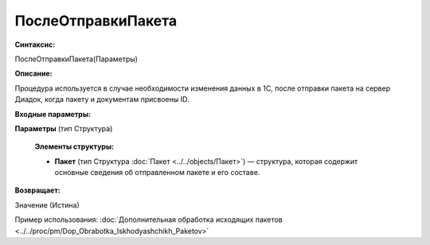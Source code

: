 
ПослеОтправкиПакета
===================

**Синтаксис:**

ПослеОтправкиПакета(Параметры)

**Описание:**

Процедура используется в случае необходимости изменения данных в 1С, после отправки пакета на сервер Диадок, когда пакету и документам присвоены ID.

**Входные параметры:**

**Параметры** (тип Структура)

      **Элементы структуры:**

      * **Пакет** (тип Структура :doc:`Пакет <../../objects/Пакет>`) — структура, которая содержит основные сведения об отправленном пакете и его составе.

**Возвращает:**

Значение (Истина)

Пример использования: :doc:`Дополнительная обработка исходящих пакетов <../../proc/pm/Dop_Obrabotka_Iskhodyashchikh_Paketov>`
